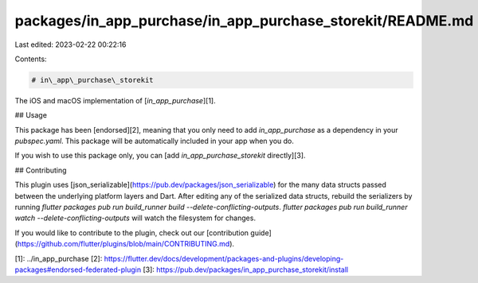 packages/in_app_purchase/in_app_purchase_storekit/README.md
===========================================================

Last edited: 2023-02-22 00:22:16

Contents:

.. code-block:: md

    # in\_app\_purchase\_storekit

The iOS and macOS implementation of [`in_app_purchase`][1].

## Usage

This package has been [endorsed][2], meaning that you only need to add `in_app_purchase`
as a dependency in your `pubspec.yaml`. This package will be automatically included in your app
when you do.

If you wish to use this package only, you can [add  `in_app_purchase_storekit` directly][3].

## Contributing

This plugin uses
[json_serializable](https://pub.dev/packages/json_serializable) for the
many data structs passed between the underlying platform layers and Dart. After
editing any of the serialized data structs, rebuild the serializers by running
`flutter packages pub run build_runner build --delete-conflicting-outputs`.
`flutter packages pub run build_runner watch --delete-conflicting-outputs` will
watch the filesystem for changes.

If you would like to contribute to the plugin, check out our
[contribution guide](https://github.com/flutter/plugins/blob/main/CONTRIBUTING.md).


[1]: ../in_app_purchase
[2]: https://flutter.dev/docs/development/packages-and-plugins/developing-packages#endorsed-federated-plugin
[3]: https://pub.dev/packages/in_app_purchase_storekit/install


